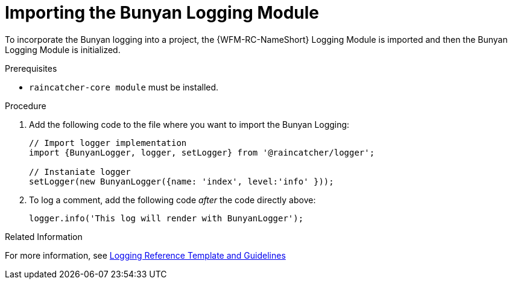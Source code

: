 [[importing-the-bunyan-logging-module]]
= Importing the Bunyan Logging Module

To incorporate the Bunyan logging into a project, the {WFM-RC-NameShort} Logging Module is imported and then the Bunyan Logging Module is initialized.

.Prerequisites

* `raincatcher-core module` must be installed.

.Procedure

. Add the following code to the file where you want to import the Bunyan Logging:
+
[source,javascript]
----
// Import logger implementation
import {BunyanLogger, logger, setLogger} from '@raincatcher/logger';

// Instaniate logger
setLogger(new BunyanLogger({name: 'index', level:'info' }));
----
+
. To log a comment, add the following code _after_ the code directly above:
+
[source,javascript]
----
logger.info('This log will render with BunyanLogger');
----

.Related Information

For more information, see xref:logging-reference-template-and-guidelines-{chapter}[Logging Reference Template and Guidelines]
